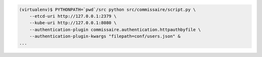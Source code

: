 
.. code-block:: shell

   (virtualenv)$ PYTHONPATH=`pwd`/src python src/commissaire/script.py \
       --etcd-uri http://127.0.0.1:2379 \
       --kube-uri http://127.0.0.1:8080 \
       --authentication-plugin commissaire.authentication.httpauthbyfile \
       --authentication-plugin-kwargs "filepath=conf/users.json" &
   ...
